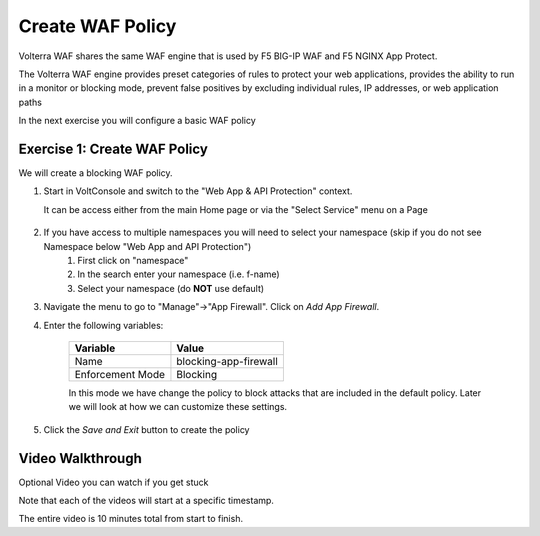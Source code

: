 Create WAF Policy
=================

Volterra WAF shares the same WAF engine that is used by F5 BIG-IP WAF and F5 NGINX App Protect.

The Volterra WAF engine provides preset categories of rules to protect your web 
applications, provides the ability to run in a monitor or blocking mode, prevent 
false positives by excluding individual rules, IP addresses, or web application paths

In the next exercise you will configure a basic WAF policy 

Exercise 1: Create WAF Policy
~~~~~~~~~~~~~~~~~~~~~~~~~~~~~~~~~~~~~~

We will create a blocking WAF policy.

#. Start in VoltConsole and switch to the "Web App & API Protection" context. 

   It can be access either from the main Home page or via the "Select Service" menu on a Page 

    |app-context|

#. If you have access to multiple namespaces you will need to select your namespace (skip if you do not see Namespace below "Web App and API Protection")
    #. First click on "namespace"
    #. In the search enter your namespace (i.e. f-name)
    #. Select your namespace (do **NOT** use default)
   
   .. image:: ../_static/select-namespace.png

#. Navigate the menu to go to "Manage"->"App Firewall". Click on *Add App Firewall*.


#. Enter the following variables:

    ================================= ============================================
    Variable                          Value
    ================================= ============================================
    Name                              blocking-app-firewall
    Enforcement Mode                  Blocking
    ================================= ============================================

    In this mode we have change the policy to block attacks that are included in 
    the default policy.  Later we will look at how we can customize these settings.

    .. image:: ../_static/blocking-app-firewall-policy.png

#. Click the *Save and Exit* button to create the policy

Video Walkthrough 
~~~~~~~~~~~~~~~~~
Optional Video you can watch if you get stuck

Note that each of the videos will start at a specific timestamp.  

The entire video is 10 minutes total from start to finish.

.. raw:: html
   
   <iframe width="560" height="315" src="https://www.youtube.com/embed/s-BHH0Qayfc?start=41" title="YouTube video player" frameborder="0" allow="accelerometer; autoplay; clipboard-write; encrypted-media; gyroscope; picture-in-picture" allowfullscreen></iframe>

.. |app-context| image:: ../_static/app-context.png
    :width: 75%